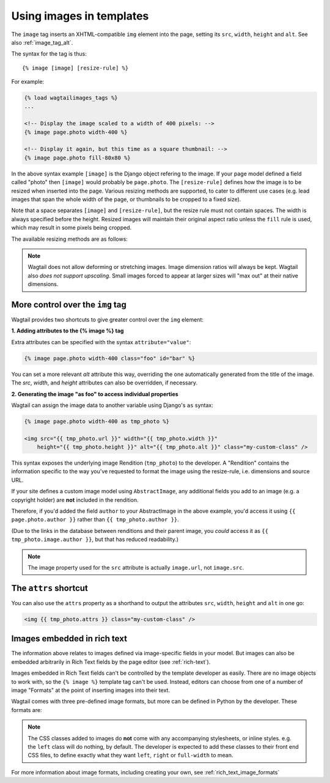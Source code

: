 .. _image_tag:

Using images in templates
=========================

The ``image`` tag inserts an XHTML-compatible ``img`` element into the page, setting its ``src``, ``width``, ``height`` and ``alt``. See also :ref:`image_tag_alt`.

The syntax for the tag is thus::

    {% image [image] [resize-rule] %}

For example:

.. code-block:: html+django

    {% load wagtailimages_tags %}
    ...

    <!-- Display the image scaled to a width of 400 pixels: -->
    {% image page.photo width-400 %}

    <!-- Display it again, but this time as a square thumbnail: -->
    {% image page.photo fill-80x80 %}

In the above syntax example ``[image]`` is the Django object refering to the image. If your page model defined a field called "photo" then ``[image]`` would probably be ``page.photo``. The ``[resize-rule]`` defines how the image is to be resized when inserted into the page. Various resizing methods are supported, to cater to different use cases (e.g. lead images that span the whole width of the page, or thumbnails to be cropped to a fixed size).

Note that a space separates ``[image]`` and ``[resize-rule]``, but the resize rule must not contain spaces. The width is always specified before the height. Resized images will maintain their original aspect ratio unless the ``fill`` rule is used, which may result in some pixels being cropped.


The available resizing methods are as follows:


.. glossary::

    ``max`` 
        (takes two dimensions)

        .. code-block:: html+django

            {% image page.photo max-1000x500 %}

        Fit **within** the given dimensions. 

        The longest edge will be reduced to the matching dimension specified. For example, a portrait image of width 1000 and height 2000, treated with the ``max-1000x500`` rule (a landscape layout) would result in the image being shrunk so the *height* was 500 pixels and the width was 250.

    ``min`` 
        (takes two dimensions)

        .. code-block:: html+django

            {% image page.photo min-500x200 %}

        **Cover** the given dimensions.

        This may result in an image slightly **larger** than the dimensions you specify. A square image of width 2000 and height 2000, treated with the ``min-500x200`` rule would have its height and width changed to 500, i.e matching the *width* of the resize-rule, but greater than the height.

    ``width`` 
        (takes one dimension)

        .. code-block:: html+django

            {% image page.photo width-640 %}

        Reduces the width of the image to the dimension specified.

    ``height`` 
        (takes one dimension)

        .. code-block:: html+django

            {% image page.photo height-480 %}

        Resize the height of the image to the dimension specified.. 

    ``fill`` 
        (takes two dimensions and an optional ``-c`` parameter)

        .. code-block:: html+django

            {% image page.photo fill-200x200 %}

        Resize and **crop** to fill the **exact** dimensions specified.

        This can be particularly useful for websites requiring square thumbnails of arbitrary images. For example, a landscape image of width 2000 and height 1000 treated with the ``fill200x200`` rule would have its height reduced to 200, then its width (ordinarily 400) cropped to 200.

        This resize-rule will crop to the image's focal point if it has been set. If not, it will crop to the centre of the image.
        
        **On images that won't upscale**
        
        It's possible to request an image with ``fill`` dimensions that the image can't support without upscaling. e.g. an image of width 400 and height 200 requested with ``fill-400x400``. In this situation the *ratio of the requested fill* will be matched, but the dimension will not. So that example 400x200 image (a 2:1 ratio) could become 200x200 (a 1:1 ratio, matching the resize-rule).

        **Cropping closer to the focal point**

        By default, Wagtail will only crop enough to change the aspect ratio of the image to match the ratio in the resize-rule.

        But in some cases (e.g. thumbnails), it may be preferable to crop closer to the focal point, so that the subject of the image is more prominent.

        You can do this by appending ``-c<percentage>`` at the end of the resize-rule. For example, if you would like the image to be cropped as closely as possible to its focal point, add ``-c100``:

        .. code-block:: html+django

            {% image page.photo fill-200x200-c100 %}

        This will crop the image as much as it can, without cropping into the focal point.

        If you find that ``-c100`` is too close, you can try ``-c75`` or ``-c50``. Any whole number from 0 to 100 is accepted.

    ``original`` 
        (takes no dimensions)

        .. code-block:: html+django

            {% image page.photo original %}

        Renders the image at its original size.



.. Note::
    Wagtail does not allow deforming or stretching images. Image dimension ratios will always be kept. Wagtail also *does not support upscaling*. Small images forced to appear at larger sizes will "max out" at their native dimensions.


.. _image_tag_alt:

More control over the ``img`` tag
---------------------------------

Wagtail provides two shortcuts to give greater control over the ``img`` element:

**1. Adding attributes to the  {% image %} tag**

Extra attributes can be specified with the syntax ``attribute="value"``:

.. code-block:: html+django

    {% image page.photo width-400 class="foo" id="bar" %}

You can set a more relevant `alt` attribute this way, overriding the one automatically generated from the title of the image. The `src`, `width`, and `height` attributes can also be overridden, if necessary.

**2. Generating the image "as foo" to access individual properties**

Wagtail can assign the image data to another variable using Django's ``as`` syntax:

.. code-block:: html+django

    {% image page.photo width-400 as tmp_photo %}

    <img src="{{ tmp_photo.url }}" width="{{ tmp_photo.width }}" 
        height="{{ tmp_photo.height }}" alt="{{ tmp_photo.alt }}" class="my-custom-class" />
        

This syntax exposes the underlying image Rendition (``tmp_photo``) to the developer. A "Rendition" contains the information specific to the way you've requested to format the image using the resize-rule, i.e. dimensions and source URL.

If your site defines a custom image model using ``AbstractImage``, any additional fields you add to an image (e.g. a copyright holder) are **not** included in the rendition.

Therefore, if you'd added the field ``author`` to your AbstractImage in the above example, you'd access it using ``{{ page.photo.author }}`` rather than ``{{ tmp_photo.author }}``.

(Due to the links in the database between renditions and their parent image, you *could* access it as ``{{ tmp_photo.image.author }}``, but that has reduced readability.)


.. Note::      
    The image property used for the ``src`` attribute is actually ``image.url``, not ``image.src``.


The ``attrs`` shortcut
-----------------------

You can also use the ``attrs`` property as a shorthand to output the attributes ``src``, ``width``, ``height`` and ``alt`` in one go:

.. code-block:: html+django

    <img {{ tmp_photo.attrs }} class="my-custom-class" />


Images embedded in rich text
----------------------------

The information above relates to images defined via image-specific fields in your model. But images can also be embedded arbitrarily in Rich Text fields by the page editor (see :ref:`rich-text`).

Images embedded in Rich Text fields can't be controlled by the template developer as easily. There are no image objects to work with, so the ``{% image %}`` template tag can't be used. Instead, editors can choose from one of a number of image "Formats" at the point of inserting images into their text.

Wagtail comes with three pre-defined image formats, but more can be defined in Python by the developer. These formats are:

.. glossary::

    ``Full width``
        Creates an image rendition using ``width-800``, giving the <img> tag the CSS class ``full-width``.

    ``Left-aligned``
        Creates an image rendition using ``width-500``, giving the <img> tag the CSS class ``left``.

    ``Right-aligned``
        Creates an image rendition using ``width-500``, giving the <img> tag the CSS class ``right``.

.. Note::

    The CSS classes added to images do **not** come with any accompanying stylesheets, or inline styles. e.g. the ``left`` class will do nothing, by default. The developer is expected to add these classes to their front end CSS files, to define exactly what they want ``left``, ``right`` or ``full-width`` to mean.

For more information about image formats, including creating your own, see :ref:`rich_text_image_formats`
